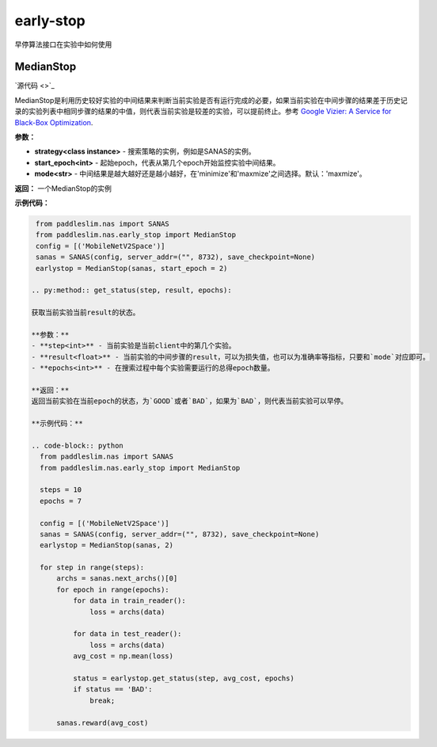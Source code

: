 early-stop
========
早停算法接口在实验中如何使用

MedianStop
------

.. py:class:: paddleslim.nas.early_stop.MedianStop(strategy, start_epoch, mode)

`源代码 <>`_

MedianStop是利用历史较好实验的中间结果来判断当前实验是否有运行完成的必要，如果当前实验在中间步骤的结果差于历史记录的实验列表中相同步骤的结果的中值，则代表当前实验是较差的实验，可以提前终止。参考 `Google Vizier: A Service for Black-Box Optimization <https://static.googleusercontent.com/media/research.google.com/en//pubs/archive/46180.pdf>`_.

**参数：**

- **strategy<class instance>** - 搜索策略的实例，例如是SANAS的实例。
- **start_epoch<int>** - 起始epoch，代表从第几个epoch开始监控实验中间结果。
- **mode<str>** - 中间结果是越大越好还是越小越好，在'minimize'和'maxmize'之间选择。默认：'maxmize'。

**返回：**
一个MedianStop的实例

**示例代码：**

.. code-block:: python

  from paddleslim.nas import SANAS
  from paddleslim.nas.early_stop import MedianStop
  config = [('MobileNetV2Space')]
  sanas = SANAS(config, server_addr=("", 8732), save_checkpoint=None)
  earlystop = MedianStop(sanas, start_epoch = 2)

 .. py:method:: get_status(step, result, epochs):

 获取当前实验当前result的状态。

 **参数：**
 - **step<int>** - 当前实验是当前client中的第几个实验。
 - **result<float>** - 当前实验的中间步骤的result，可以为损失值，也可以为准确率等指标，只要和`mode`对应即可。
 - **epochs<int>** - 在搜索过程中每个实验需要运行的总得epoch数量。

 **返回：**
 返回当前实验在当前epoch的状态，为`GOOD`或者`BAD`，如果为`BAD`，则代表当前实验可以早停。

 **示例代码：**
 
 .. code-block:: python
   from paddleslim.nas import SANAS
   from paddleslim.nas.early_stop import MedianStop
   
   steps = 10
   epochs = 7
   
   config = [('MobileNetV2Space')]
   sanas = SANAS(config, server_addr=("", 8732), save_checkpoint=None)
   earlystop = MedianStop(sanas, 2)
   
   for step in range(steps):
       archs = sanas.next_archs()[0]
       for epoch in range(epochs):
           for data in train_reader():
               loss = archs(data)
   
           for data in test_reader():
               loss = archs(data)
           avg_cost = np.mean(loss)
   
           status = earlystop.get_status(step, avg_cost, epochs)
           if status == 'BAD':
               break;
   
       sanas.reward(avg_cost)


